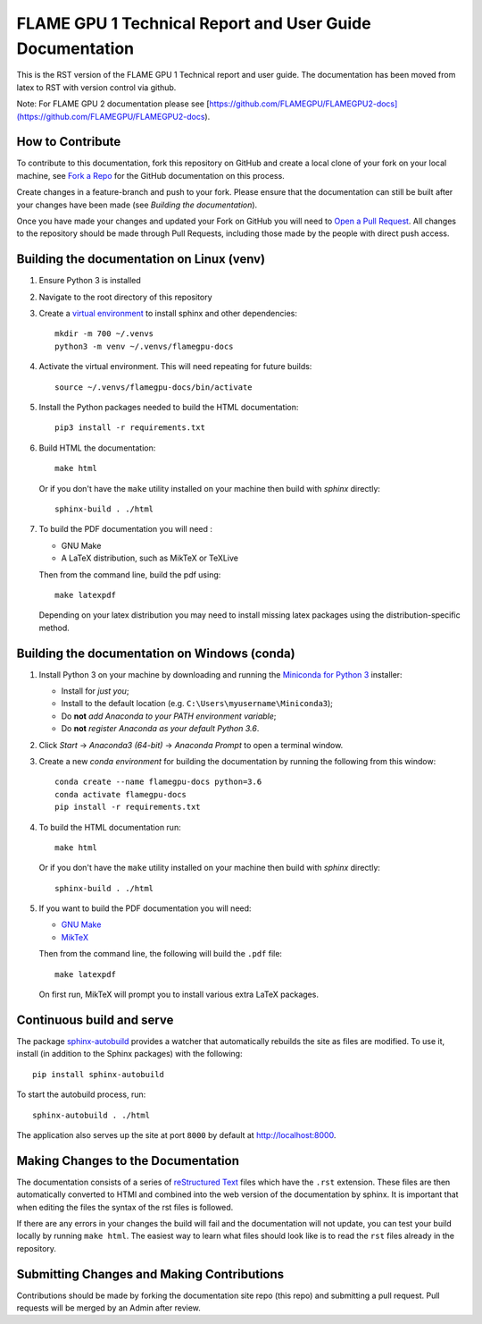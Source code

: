 FLAME GPU 1 Technical Report and User Guide Documentation
=======================================================

.. image:: https://readthedocs.org/projects/flamegpu/badge/?version=master
   :target: http://flamegpu.readthedocs.io/en/latest/?badge=master
   :alt: Documentation Status

This is the RST version of the FLAME GPU 1 Technical report and user guide. The documentation has been moved from latex to RST with version control via github. 

Note: For FLAME GPU 2 documentation please see [https://github.com/FLAMEGPU/FLAMEGPU2-docs](https://github.com/FLAMEGPU/FLAMEGPU2-docs).


How to Contribute
-----------------
To contribute to this documentation, fork this repository on GitHub and create a local clone of your fork on your local machine, see `Fork a Repo <https://help.github.com/articles/fork-a-repo/>`_ for the GitHub documentation on this process.

Create changes in a feature-branch and push to your fork. Please ensure that the documentation can still be built after your changes have been made (see `Building the documentation`).

Once you have made your changes and updated your Fork on GitHub you will need to `Open a Pull Request <https://help.github.com/articles/using-pull-requests/>`_. All changes to the repository should be made through Pull Requests, including those made by the people with direct push access.


Building the documentation on Linux (venv)
------------------------------------------



#. Ensure Python 3 is installed

#. Navigate to the root directory of this repository

#. Create a `virtual environment <https://docs.python.org/3/tutorial/venv.html>`_ to install sphinx and other dependencies: ::

    mkdir -m 700 ~/.venvs
    python3 -m venv ~/.venvs/flamegpu-docs

#. Activate the virtual environment. This will need repeating for future builds: ::
    
    source ~/.venvs/flamegpu-docs/bin/activate

#. Install the Python packages needed to build the HTML documentation: ::

     pip3 install -r requirements.txt

#. Build HTML the documentation: ::

     make html
  
   Or if you don't have the ``make`` utility installed on your machine then build with *sphinx* directly: ::

    sphinx-build . ./html

#. To build the PDF documentation you will need : 

   * GNU Make
   * A LaTeX distribution, such as MikTeX or TeXLive

   Then from the command line, build the pdf using: :: 

     make latexpdf
     
   Depending on your latex distribution you may need to install missing latex packages using the distribution-specific method.


Building the documentation on Windows (conda)
---------------------------------------------


#. Install Python 3 on your machine by downloading and running the `Miniconda for Python 3 <https://conda.io/miniconda.html>`_ installer: 

   * Install for *just you*;
   * Install to the default location (e.g. ``C:\Users\myusername\Miniconda3``);
   * Do **not** *add Anaconda to your PATH environment variable*;
   * Do **not** *register Anaconda as your default Python 3.6*.

#. Click *Start* -> *Anaconda3 (64-bit)* -> *Anaconda Prompt* to open a terminal window.

#. Create a new *conda environment* for building the documentation by running the following from this window: ::

    conda create --name flamegpu-docs python=3.6
    conda activate flamegpu-docs
    pip install -r requirements.txt

#. To build the HTML documentation run: ::

    make html
	
   Or if you don't have the ``make`` utility installed on your machine then build with *sphinx* directly: ::

    sphinx-build . ./html

#. If you want to build the PDF documentation you will need:

   * `GNU Make <http://gnuwin32.sourceforge.net/packages/make.htm>`_
   * `MikTeX <http://miktex.org/download>`_

   Then from the command line, the following will build the ``.pdf`` file: ::

    make latexpdf

   On first run, MikTeX will prompt you to install various extra LaTeX packages.

Continuous build and serve
--------------------------

The package `sphinx-autobuild <https://github.com/GaretJax/sphinx-autobuild>`_ provides a watcher that automatically rebuilds the site as files are modified. To use it, install (in addition to the Sphinx packages) with the following: ::

    pip install sphinx-autobuild

To start the autobuild process, run: ::

    sphinx-autobuild . ./html

The application also serves up the site at port ``8000`` by default at http://localhost:8000.


Making Changes to the Documentation
-----------------------------------

The documentation consists of a series of `reStructured Text <http://sphinx-doc.org/rest.html>`_ files which have the ``.rst`` extension. These files are then automatically converted to HTMl and combined into the web version of the documentation by sphinx. It is important that when editing the files the syntax of the rst files is followed. 


If there are any errors in your changes the build will fail and the documentation  will not update, you can test your build locally by running ``make html``. The easiest way to learn what files should look like is to read the ``rst`` files already in the repository.

Submitting Changes and Making Contributions
-------------------------------------------

Contributions should be made by forking the documentation site repo (this repo) and submitting a pull request. Pull requests will be merged by an Admin after review. 
